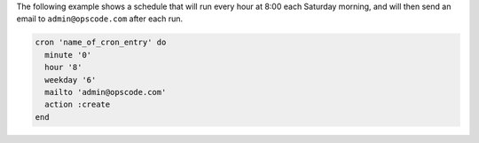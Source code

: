 .. This is an included how-to. 

The following example shows a schedule that will run every hour at 8:00 each Saturday morning, and will then send an email to ``admin@opscode.com`` after each run.

.. code-block:: ruby

   cron 'name_of_cron_entry' do
     minute '0'
     hour '8'
     weekday '6'
     mailto 'admin@opscode.com'
     action :create
   end
